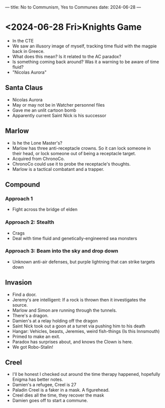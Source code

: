 ---
title: No to Communism, Yes to Communes
date: 2024-06-28
---
* <2024-06-28 Fri>Knights Game
- In the CTE
- We saw an illusory image of myself, tracking time fluid with the magpie back in Greece.
- What does this mean? Is it related to the AC paradox?
- Is something coming back around? Was it a warning to be aware of time fluid?
- "Nicolas Aurora"

** Santa Claus
- Nicolas Aurora
- May or may not be in Watcher personnel files
- Gave me an unlit cartoon bomb
- Apparently current Saint Nick is his successor

** Marlow
- Is he the Lone Master's?
- Marlow has three anti-receptacle crowns. So it can lock someone in their head, or lock someone out of being a receptacle target.
- Acquired from ChronoCo.
- ChronoCo could use it to probe the receptacle's thoughts.
- Marlow is a tactical combatant and a trapper.
# - Make sure to choose your battleground carefully if you have to fight him.
** Compound
*** Approach 1
- Fight across the bridge of elden
*** Approach 2: Stealth
- Crags
- Deal with time fluid and genetically-engineered sea monsters
*** Approach 3: Beam into the sky and drop down
- Unknown anti-air defenses, but purple lightning that can strike targets down
** Invasion
- Find a door.
- Jeremy's are intelligent: If a rock is thrown then it investigates the source.
- Marlow and Simon are running through the tunnels.
- There's a dragon.
- Damien's at a relay holding off the dragon
- Saint Nick took out a goon at a turret via pushing him to his death
- Hangar: Vehicles, beasts, Jeremies, weird fish-things (Is this Innsmouth)
- Primed to make an exit.
- Paradox has surprises about, and knows the Clown is here.
- We got Robo-Stalin!
** Creel
- I'll be honest I checked out around the time therapy happened, hopefully Enigma has better notes.
- Damien's a refugee, Creel is 27
- Paladin Creel is a faker in a mask. A figurehead.
- Creel dies all the time, they recover the mask
- Damien goes off to start a commune.
